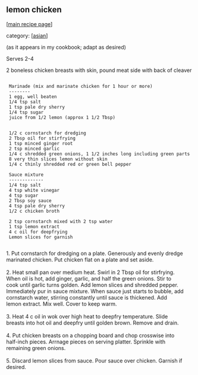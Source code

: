 #+pagetitle: lemon chicken

** lemon chicken

  [[[file:0-recipe-index.org][main recipe page]]]

category: [[[file:c-asian.org][asian]]]

 (as it appears in my cookbook; adapt as desired)

 Serves 2-4

 2 boneless chicken breasts with skin, pound meat side with back of cleaver

: 
:  Marinade (mix and marinate chicken for 1 hour or more)
:  --------
:  1 egg, well beaten
:  1/4 tsp salt
:  1 tsp pale dry sherry
:  1/4 tsp sugar
:  juice from 1/2 lemon (approx 1 1/2 Tbsp)
: 
: 
:  1/2 c cornstarch for dredging
:  2 Tbsp oil for stirfrying
:  1 tsp minced ginger root
:  2 tsp minced garlic
:  1/4 c shredded green onions, 1 1/2 inches long including green parts
:  8 very thin slices lemon without skin
:  1/4 c thinly shredded red or green bell pepper
: 
:  Sauce mixture
:  -------------
:  1/4 tsp salt
:  4 tsp white vinegar
:  4 tsp sugar
:  2 Tbsp soy sauce
:  4 tsp pale dry sherry
:  1/2 c chicken broth
: 
:  2 tsp cornstarch mixed with 2 tsp water
:  1 tsp lemon extract
:  4 c oil for deepfrying
:  Lemon slices for garnish
: 

#+begin_verse
 1. Put cornstarch for dredging on a plate.  Generously and evenly dredge 
 marinated chicken. Put chicken flat on a plate and set aside.

 2. Heat small pan over medium heat.  Swirl in 2 Tbsp oil for stirfrying.  
 When oil is hot, add ginger, garlic, and half the green onions.  Stir to 
 cook until garlic turns golden.  Add lemon slices and shredded pepper.  
 Immediately pur in sauce mixture.  When sauce just starts to bubble, add 
 cornstarch water, stirring constantly until sauce is thickened.  Add 
 lemon extract.  Mix well. Cover to keep warm.

 3. Heat 4 c oil in wok over high heat to deepfry temperature.  Slide 
 breasts into hot oil and deepfry until golden brown.  Remove and drain.

 4. Put chicken breasts on a chopping board and chop crosswise into 
 half-inch pieces.  Arrnage pieces on serving platter.  Sprinkle with 
 remaining green onions.

 5. Discard lemon slices from sauce. Pour sauce over chicken.  Garnish if 
 desired.
#+end_verse
